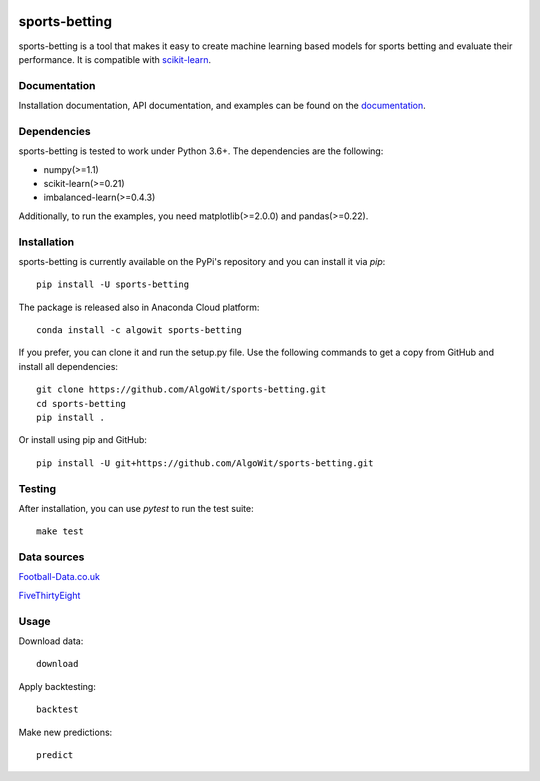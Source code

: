 .. -*- mode: rst -*-

.. _scikit-learn: http://scikit-learn.org/stable/

|Travis|_ |AppVeyor|_ |Codecov|_ |CircleCI|_ |ReadTheDocs|_ |PythonVersion|_ |Pypi|_ |Conda|_

.. |Travis| image:: https://travis-ci.org/AlgoWit/sports-betting.svg?branch=master
.. _Travis: https://travis-ci.org/AlgoWit/sports-betting

.. |AppVeyor| image:: https://ci.appveyor.com/api/projects/status/4u9bgk60o71kmojh/branch/master?svg=true
.. _AppVeyor: https://ci.appveyor.com/project/georgedouzas/sports-betting/history

.. |Codecov| image:: https://codecov.io/gh/AlgoWit/sports-betting/branch/master/graph/badge.svg
.. _Codecov: https://codecov.io/gh/AlgoWit/sports-betting

.. |CircleCI| image:: https://circleci.com/gh/AlgoWit/sports-betting/tree/master.svg?style=svg
.. _CircleCI: https://circleci.com/gh/AlgoWit/sports-betting/tree/master

.. |ReadTheDocs| image:: https://readthedocs.org/projects/sports-betting/badge/?version=latest
.. _ReadTheDocs: https://sports-betting.readthedocs.io/en/latest/?badge=latest

.. |PythonVersion| image:: https://img.shields.io/pypi/pyversions/sports-betting.svg
.. _PythonVersion: https://img.shields.io/pypi/pyversions/sports-betting.svg

.. |Pypi| image:: https://badge.fury.io/py/sports-betting.svg
.. _Pypi: https://badge.fury.io/py/sports-betting

.. |Conda| image:: https://anaconda.org/algowit/sports-betting/badges/installer/conda.svg
.. _Conda: https://conda.anaconda.org/algowit

==============
sports-betting
==============

sports-betting is a tool that makes it easy to create machine learning based
models for sports betting and evaluate their performance. It is compatible with
scikit-learn_.

Documentation
-------------

Installation documentation, API documentation, and examples can be found on the
documentation_.

.. _documentation: https://sports-betting.readthedocs.io/en/latest/

Dependencies
------------

sports-betting is tested to work under Python 3.6+. The dependencies are the
following:

- numpy(>=1.1)
- scikit-learn(>=0.21)
- imbalanced-learn(>=0.4.3)

Additionally, to run the examples, you need matplotlib(>=2.0.0) and
pandas(>=0.22).

Installation
------------

sports-betting is currently available on the PyPi's repository and you can
install it via `pip`::

  pip install -U sports-betting

The package is released also in Anaconda Cloud platform::

  conda install -c algowit sports-betting

If you prefer, you can clone it and run the setup.py file. Use the following
commands to get a copy from GitHub and install all dependencies::

  git clone https://github.com/AlgoWit/sports-betting.git
  cd sports-betting
  pip install .

Or install using pip and GitHub::

  pip install -U git+https://github.com/AlgoWit/sports-betting.git

Testing
-------

After installation, you can use `pytest` to run the test suite::

  make test

Data sources
------------

`Football-Data.co.uk <http://www.football-data.co.uk/data.php>`_

`FiveThirtyEight <https://github.com/fivethirtyeight/data/tree/master/soccer-spi>`_

Usage
-----

Download data::

    download

Apply backtesting::

    backtest

Make new predictions::

    predict
